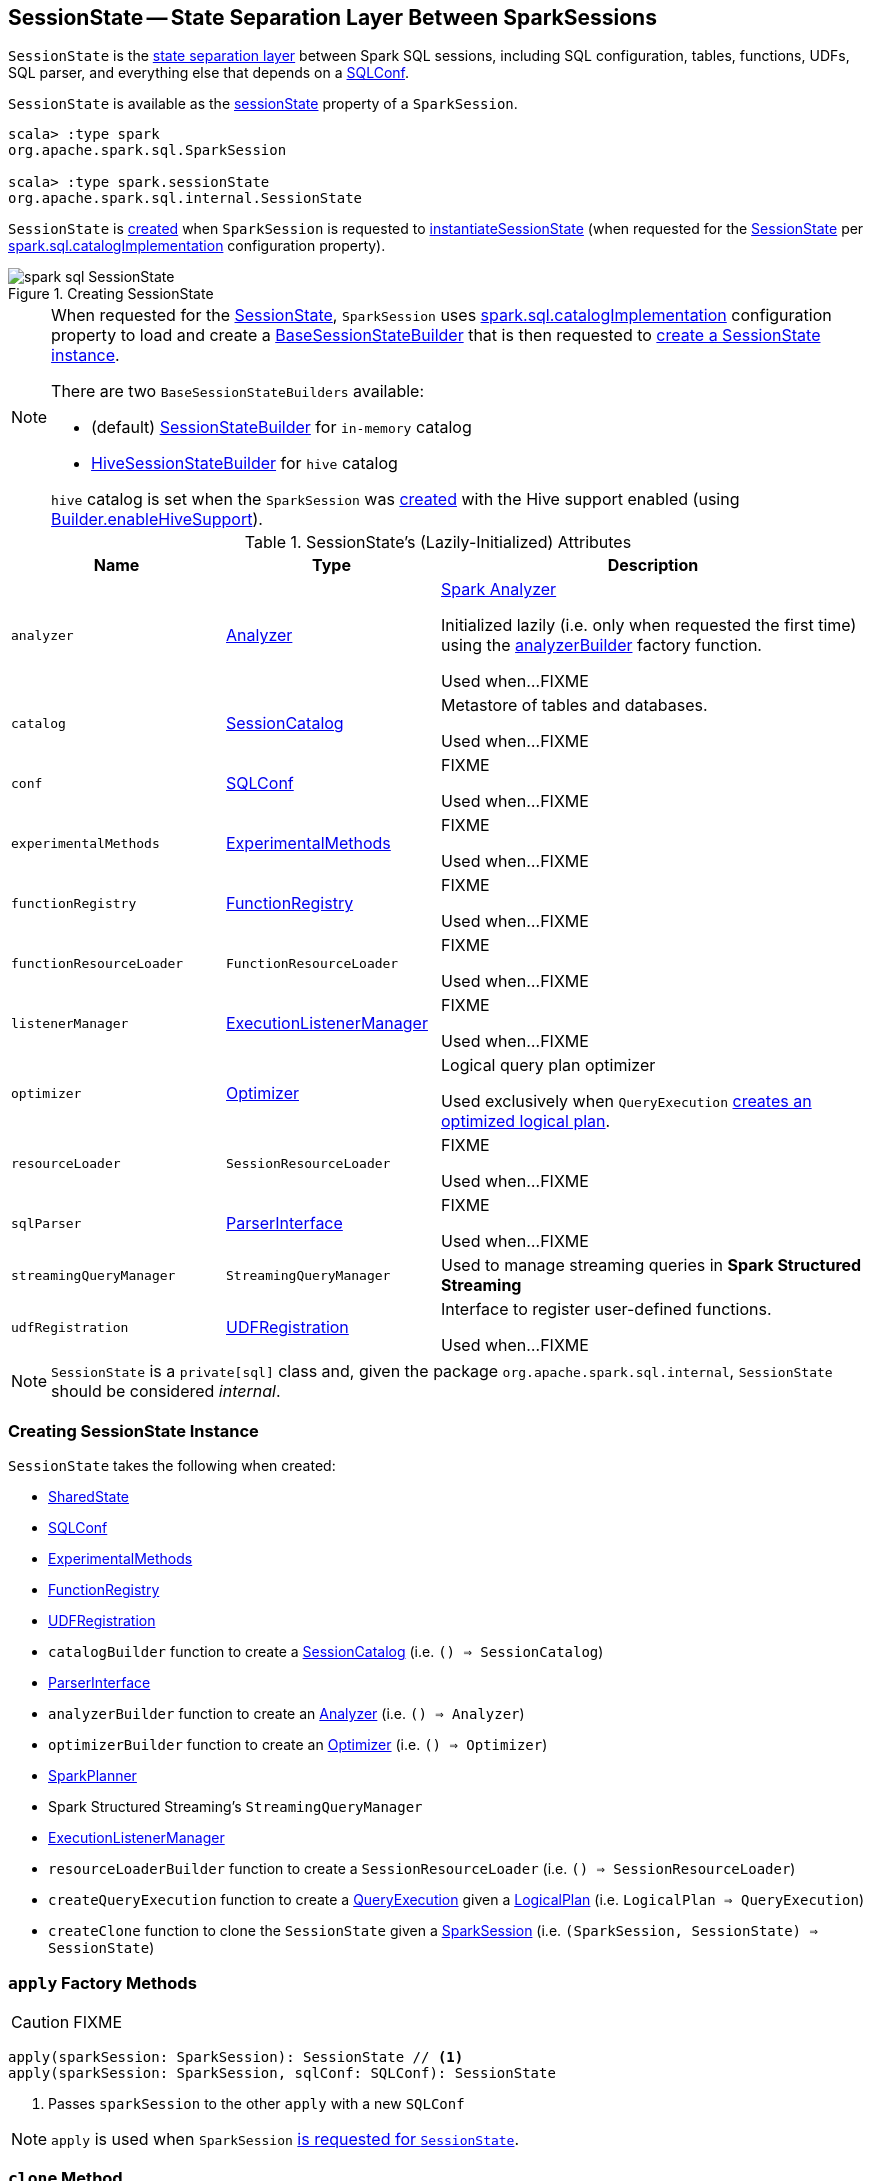 == [[SessionState]] SessionState -- State Separation Layer Between SparkSessions

`SessionState` is the <<attributes, state separation layer>> between Spark SQL sessions, including SQL configuration, tables, functions, UDFs, SQL parser, and everything else that depends on a link:spark-sql-SQLConf.adoc[SQLConf].

`SessionState` is available as the <<spark-sql-SparkSession.adoc#sessionState, sessionState>> property of a `SparkSession`.

[source, scala]
----
scala> :type spark
org.apache.spark.sql.SparkSession

scala> :type spark.sessionState
org.apache.spark.sql.internal.SessionState
----

`SessionState` is <<creating-instance, created>> when `SparkSession` is requested to <<spark-sql-SparkSession.adoc#instantiateSessionState, instantiateSessionState>> (when requested for the <<spark-sql-SparkSession.adoc#sessionState, SessionState>> per <<spark-sql-StaticSQLConf.adoc#spark.sql.catalogImplementation, spark.sql.catalogImplementation>> configuration property).

.Creating SessionState
image::images/spark-sql-SessionState.png[align="center"]

[NOTE]
====
When requested for the <<spark-sql-SparkSession.adoc#sessionState, SessionState>>, `SparkSession` uses <<spark-sql-StaticSQLConf.adoc#spark.sql.catalogImplementation, spark.sql.catalogImplementation>> configuration property to load and create a <<spark-sql-BaseSessionStateBuilder.adoc#, BaseSessionStateBuilder>> that is then requested to <<spark-sql-BaseSessionStateBuilder.adoc#build, create a SessionState instance>>.

There are two `BaseSessionStateBuilders` available:

* (default) <<spark-sql-SessionStateBuilder.adoc#, SessionStateBuilder>> for `in-memory` catalog

* <<spark-sql-HiveSessionStateBuilder.adoc#, HiveSessionStateBuilder>> for `hive` catalog

`hive` catalog is set when the `SparkSession` was <<spark-sql-SparkSession-Builder.adoc#getOrCreate, created>> with the Hive support enabled (using <<spark-sql-SparkSession-Builder.adoc#enableHiveSupport, Builder.enableHiveSupport>>).
====

[[attributes]]
.SessionState's (Lazily-Initialized) Attributes
[cols="1m,1,2",options="header",width="100%"]
|===
| Name
| Type
| Description

| analyzer
| link:spark-sql-Analyzer.adoc[Analyzer]
| [[analyzer]] <<spark-sql-Analyzer.adoc#, Spark Analyzer>>

Initialized lazily (i.e. only when requested the first time) using the <<analyzerBuilder, analyzerBuilder>> factory function.

Used when...FIXME

| catalog
| link:spark-sql-SessionCatalog.adoc[SessionCatalog]
| [[catalog]] Metastore of tables and databases.

Used when...FIXME

| conf
| link:spark-sql-SQLConf.adoc[SQLConf]
| [[conf]] FIXME

Used when...FIXME

| experimentalMethods
| link:spark-sql-ExperimentalMethods.adoc[ExperimentalMethods]
| [[experimentalMethods]] FIXME

Used when...FIXME

| functionRegistry
| link:spark-sql-FunctionRegistry.adoc[FunctionRegistry]
| [[functionRegistry]] FIXME

Used when...FIXME

| functionResourceLoader
| `FunctionResourceLoader`
| [[functionResourceLoader]] FIXME

Used when...FIXME

| listenerManager
| link:spark-sql-ExecutionListenerManager.adoc[ExecutionListenerManager]
| [[listenerManager]] FIXME

Used when...FIXME

| optimizer
| link:spark-sql-Optimizer.adoc[Optimizer]
| [[optimizer]] Logical query plan optimizer

Used exclusively when `QueryExecution`  link:spark-sql-QueryExecution.adoc#optimizedPlan[creates an optimized logical plan].

| resourceLoader
| `SessionResourceLoader`
| [[resourceLoader]] FIXME

Used when...FIXME

| sqlParser
| link:spark-sql-ParserInterface.adoc[ParserInterface]
| [[sqlParser]] FIXME

Used when...FIXME

| streamingQueryManager
| `StreamingQueryManager`
| [[streamingQueryManager]] Used to manage streaming queries in *Spark Structured Streaming*

| udfRegistration
| link:spark-sql-UDFRegistration.adoc[UDFRegistration]
| [[udfRegistration]] Interface to register user-defined functions.

Used when...FIXME
|===

NOTE: `SessionState` is a `private[sql]` class and, given the package `org.apache.spark.sql.internal`, `SessionState` should be considered _internal_.

=== [[creating-instance]] Creating SessionState Instance

`SessionState` takes the following when created:

* [[sharedState]] <<spark-sql-SharedState.adoc#, SharedState>>
* [[conf]] <<spark-sql-SQLConf.adoc#, SQLConf>>
* [[experimentalMethods]] <<spark-sql-ExperimentalMethods.adoc#, ExperimentalMethods>>
* [[functionRegistry]] <<spark-sql-FunctionRegistry.adoc#, FunctionRegistry>>
* [[udfRegistration]] <<spark-sql-UDFRegistration.adoc#, UDFRegistration>>
* [[catalogBuilder]] `catalogBuilder` function to create a <<spark-sql-SessionCatalog.adoc#, SessionCatalog>> (i.e. `() => SessionCatalog`)
* [[sqlParser]] <<spark-sql-ParserInterface.adoc#, ParserInterface>>
* [[analyzerBuilder]] `analyzerBuilder` function to create an <<spark-sql-Analyzer.adoc#, Analyzer>> (i.e. `() => Analyzer`)
* [[optimizerBuilder]] `optimizerBuilder` function to create an <<spark-sql-Optimizer.adoc#, Optimizer>> (i.e. `() => Optimizer`)
* [[planner]] <<spark-sql-SparkPlanner.adoc#, SparkPlanner>>
* [[streamingQueryManager]] Spark Structured Streaming's `StreamingQueryManager`
* [[listenerManager]] <<spark-sql-ExecutionListenerManager.adoc#, ExecutionListenerManager>>
* [[resourceLoaderBuilder]] `resourceLoaderBuilder` function to create a `SessionResourceLoader` (i.e. `() => SessionResourceLoader`)
* [[createQueryExecution]] `createQueryExecution` function to create a <<spark-sql-QueryExecution.adoc#, QueryExecution>> given a <<spark-sql-LogicalPlan.adoc#, LogicalPlan>> (i.e. `LogicalPlan => QueryExecution`)
* [[createClone]] `createClone` function to clone the `SessionState` given a <<spark-sql-SparkSession.adoc#, SparkSession>> (i.e. `(SparkSession, SessionState) => SessionState`)

=== [[apply]] `apply` Factory Methods

CAUTION: FIXME

[source, scala]
----
apply(sparkSession: SparkSession): SessionState // <1>
apply(sparkSession: SparkSession, sqlConf: SQLConf): SessionState
----
<1> Passes `sparkSession` to the other `apply` with a new `SQLConf`

NOTE: `apply` is used when `SparkSession` link:spark-sql-SparkSession.adoc#instantiateSessionState[is requested for `SessionState`].

=== [[clone]] `clone` Method

CAUTION: FIXME

NOTE: `clone` is used when...

=== [[createAnalyzer]] `createAnalyzer` Internal Method

[source, scala]
----
createAnalyzer(
  sparkSession: SparkSession,
  catalog: SessionCatalog,
  sqlConf: SQLConf): Analyzer
----

`createAnalyzer` creates a logical query plan link:spark-sql-Analyzer.adoc[Analyzer] with rules specific to a non-Hive `SessionState`.

[[batches]]
.Analyzer's Evaluation Rules for non-Hive SessionState (in the order of execution)
[cols="2,1,3",options="header",width="100%"]
|===
^.^| Method
| Rules
| Description

.2+^.^| extendedResolutionRules
| FindDataSourceTable
| Replaces link:spark-sql-LogicalPlan-InsertIntoTable.adoc[InsertIntoTable] (with `CatalogRelation`) and `CatalogRelation` logical plans with link:spark-sql-LogicalPlan-LogicalRelation.adoc[LogicalRelation].

| ResolveSQLOnFile
|

.3+^.^| postHocResolutionRules
| PreprocessTableCreation
|

| PreprocessTableInsertion
|

| [[DataSourceAnalysis]] link:spark-sql-DataSourceAnalysis.adoc[DataSourceAnalysis]
|

.2+^.^| extendedCheckRules
| PreWriteCheck
|

| HiveOnlyCheck
|
|===

NOTE: `createAnalyzer` is used when `SessionState` is <<apply, created>> or <<clone, cloned>>.

=== [[executePlan]] Executing Logical Plan -- `executePlan` Method

[source, scala]
----
executePlan(plan: LogicalPlan): QueryExecution
----

`executePlan` executes the input link:spark-sql-LogicalPlan.adoc[LogicalPlan] to produce a link:spark-sql-QueryExecution.adoc[QueryExecution] in the current link:spark-sql-SparkSession.adoc[SparkSession].

=== [[refreshTable]] `refreshTable` Method

`refreshTable` is...

=== [[addJar]] `addJar` Method

`addJar` is...

=== [[analyze]] `analyze` Method

`analyze` is...

=== [[newHadoopConf]] Creating New Hadoop Configuration -- `newHadoopConf` Method

[source, scala]
----
newHadoopConf(): Configuration
----

`newHadoopConf` returns Hadoop's `Configuration` that it builds using link:spark-SparkContext.adoc#hadoopConfiguration[SparkContext.hadoopConfiguration] (through link:spark-sql-SparkSession.adoc[SparkSession]) with all configuration settings added.

NOTE: `newHadoopConf` is used by `ScriptTransformation`, `ParquetRelation`, `StateStoreRDD`, and `SessionState` itself, and few other places.

CAUTION: FIXME What is `ScriptTransformation`? `StateStoreRDD`?

=== [[newHadoopConfWithOptions]] Creating New Hadoop Configuration With Extra Options -- `newHadoopConfWithOptions` Method

[source, scala]
----
newHadoopConfWithOptions(options: Map[String, String]): Configuration
----

`newHadoopConfWithOptions` <<newHadoopConf, creates a new Hadoop Configuration>> with the input `options` set (except `path` and `paths` options that are skipped).

[NOTE]
====
`newHadoopConfWithOptions` is used when:

* `TextBasedFileFormat` is requested to link:spark-sql-TextBasedFileFormat.adoc#isSplitable[say whether it is splitable or not]

* `FileSourceScanExec` is requested for the link:spark-sql-SparkPlan-FileSourceScanExec.adoc#inputRDD[input RDD]

* `InsertIntoHadoopFsRelationCommand` is requested to link:spark-sql-LogicalPlan-InsertIntoHadoopFsRelationCommand.adoc#run[run]

* `PartitioningAwareFileIndex` is requested for the link:spark-sql-PartitioningAwareFileIndex.adoc#hadoopConf[Hadoop Configuration]
====
